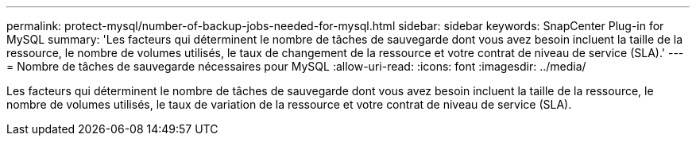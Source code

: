 ---
permalink: protect-mysql/number-of-backup-jobs-needed-for-mysql.html 
sidebar: sidebar 
keywords: SnapCenter Plug-in for MySQL 
summary: 'Les facteurs qui déterminent le nombre de tâches de sauvegarde dont vous avez besoin incluent la taille de la ressource, le nombre de volumes utilisés, le taux de changement de la ressource et votre contrat de niveau de service (SLA).' 
---
= Nombre de tâches de sauvegarde nécessaires pour MySQL
:allow-uri-read: 
:icons: font
:imagesdir: ../media/


[role="lead"]
Les facteurs qui déterminent le nombre de tâches de sauvegarde dont vous avez besoin incluent la taille de la ressource, le nombre de volumes utilisés, le taux de variation de la ressource et votre contrat de niveau de service (SLA).
